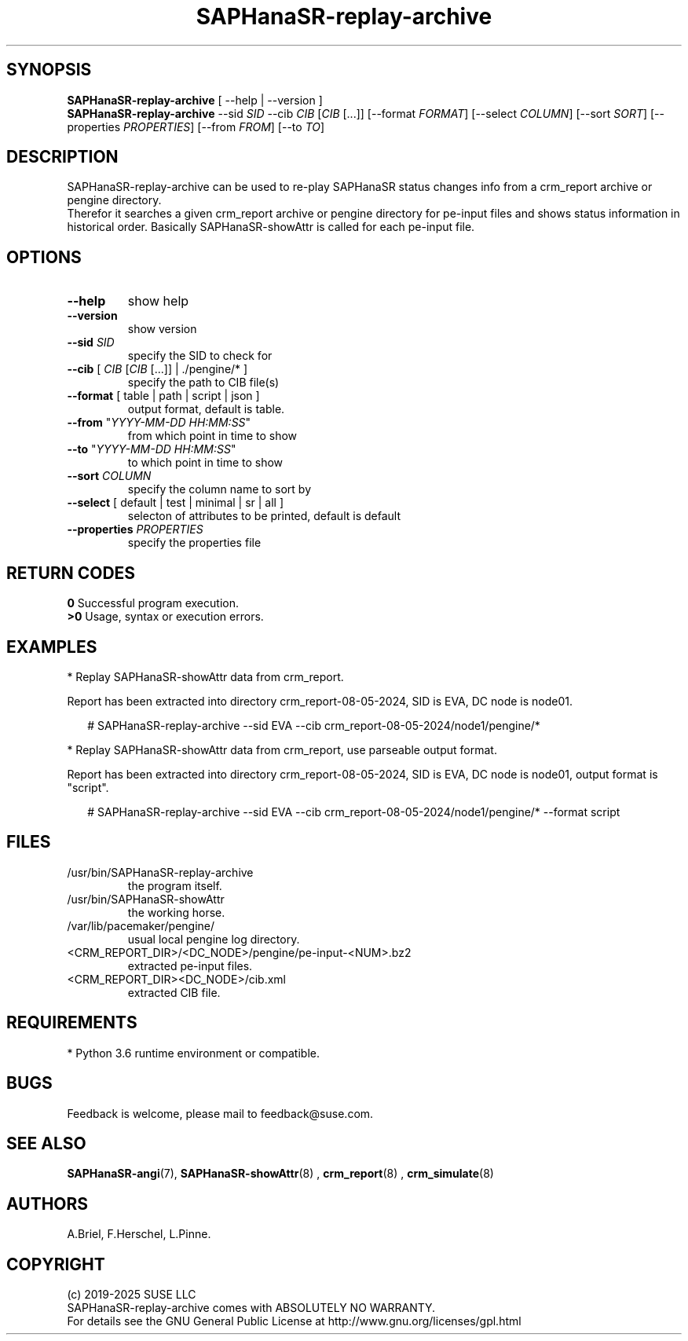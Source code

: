 .\" Version: 1.2 
.\"
.TH SAPHanaSR-replay-archive 8 "24 Jul 2025" "" "SAPHanaSR"
.\"
.SH SYNOPSIS
.\"
\fBSAPHanaSR-replay-archive\fR [ --help | --version ]
.br
\fBSAPHanaSR-replay-archive\fR --sid \fISID\fR --cib \fICIB\fR [\fICIB\fR [...]] 
[--format \fIFORMAT\fR] [--select \fICOLUMN\fR] [--sort \fISORT\fR]
[--properties \fIPROPERTIES\fR] [--from \fIFROM\fR] [--to \fITO\fR]
.br
.\"
.SH DESCRIPTION
. \"
SAPHanaSR-replay-archive can be used to re-play SAPHanaSR status changes info
from a crm_report archive or pengine directory.
.br
Therefor it searches a given crm_report archive or pengine directory for pe-input
files and shows status information in historical order. Basically SAPHanaSR-showAttr
is called for each pe-input file.
.\"
.SH OPTIONS
.\"
.TP
\fB--help\fR
show help
.TP
\fB--version\fR
show version
.TP
\fB--sid\fR \fISID\fR
specify the SID to check for
.TP
\fB--cib\fR [ \fICIB\fR [\fICIB\fR [...]] | ./pengine/* ] 
specify the path to CIB file(s)
.TP
\fB--format\fR [ table | path | script | json ]
output format, default is table.
.TP
\fB--from\fR "\fIYYYY-MM-DD HH:MM:SS\fR"
from which point in time to show
.TP
\fB--to\fR "\fIYYYY-MM-DD HH:MM:SS\fR"
to which point in time to show
.TP
\fB--sort\fR \fICOLUMN\fR
specify the column name to sort by
.TP
\fB--select\fR [ default | test | minimal | sr | all ]
selecton of attributes to be printed, default is default
.TP
\fB--properties\fR \fIPROPERTIES\fR
specify the properties file
.\"
.SH RETURN CODES
.\"
.B 0
Successful program execution.
.br
.B >0
Usage, syntax or execution errors.
.\"
.SH EXAMPLES
.\"
* Replay SAPHanaSR-showAttr data from crm_report.
.PP
Report has been extracted into directory crm_report-08-05-2024, SID is EVA,
DC node is node01.
.PP
.RS 2
# SAPHanaSR-replay-archive --sid EVA --cib crm_report-08-05-2024/node1/pengine/*
.RE
.PP
* Replay SAPHanaSR-showAttr data from crm_report, use parseable output format.
.PP
Report has been extracted into directory crm_report-08-05-2024, SID is EVA,
DC node is node01, output format is "script".
.PP
.RS 2
# SAPHanaSR-replay-archive --sid EVA --cib crm_report-08-05-2024/node1/pengine/* --format script
.RE
.PP
.\"
.SH FILES
.\"
.TP
/usr/bin/SAPHanaSR-replay-archive
the program itself.
.TP
/usr/bin/SAPHanaSR-showAttr
the working horse.
.TP
/var/lib/pacemaker/pengine/
usual local pengine log directory.
.TP
<CRM_REPORT_DIR>/<DC_NODE>/pengine/pe-input-<NUM>.bz2
extracted pe-input files.
.TP
<CRM_REPORT_DIR><DC_NODE>/cib.xml
extracted CIB file.
.\"
.SH REQUIREMENTS
.\"
* Python 3.6 runtime environment or compatible.
.\"
.SH BUGS
\"
Feedback is welcome, please mail to feedback@suse.com.
.\"
.SH SEE ALSO
.\"
\fBSAPHanaSR-angi\fP(7), \fBSAPHanaSR-showAttr\fP(8) ,
\fBcrm_report\fP(8) , \fBcrm_simulate\fP(8)
.\"
.SH AUTHORS
.\"
A.Briel, F.Herschel, L.Pinne.
.\"
.SH COPYRIGHT
.\"
(c) 2019-2025 SUSE LLC
.br
SAPHanaSR-replay-archive comes with ABSOLUTELY NO WARRANTY.
.br
For details see the GNU General Public License at
http://www.gnu.org/licenses/gpl.html
.\"
